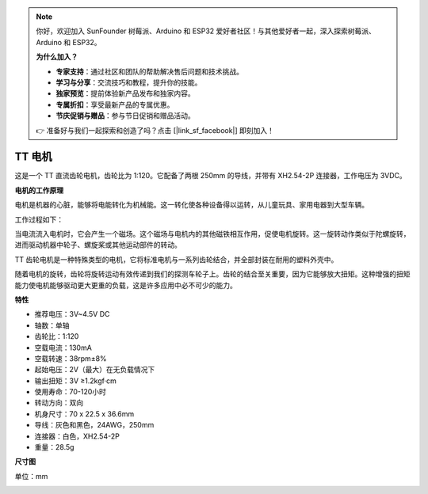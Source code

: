 .. note:: 

    你好，欢迎加入 SunFounder 树莓派、Arduino 和 ESP32 爱好者社区！与其他爱好者一起，深入探索树莓派、Arduino 和 ESP32。

    **为什么加入？**

    - **专家支持**：通过社区和团队的帮助解决售后问题和技术挑战。
    - **学习与分享**：交流技巧和教程，提升你的技能。
    - **独家预览**：提前体验新产品发布和独家内容。
    - **专属折扣**：享受最新产品的专属优惠。
    - **节庆促销与赠品**：参与节日促销和赠品活动。

    👉 准备好与我们一起探索和创造了吗？点击 [|link_sf_facebook|] 即刻加入！

.. _cpn_tt_motor:

TT 电机
==============

.. image:: img/tt_motor_xh.jpg
    :width: 400
    :align: center

这是一个 TT 直流齿轮电机，齿轮比为 1:120。它配备了两根 250mm 的导线，并带有 XH2.54-2P 连接器，工作电压为 3VDC。

**电机的工作原理**

电机是机器的心脏，能够将电能转化为机械能。这一转化使各种设备得以运转，从儿童玩具、家用电器到大型车辆。

工作过程如下：

当电流流入电机时，它会产生一个磁场。这个磁场与电机内的其他磁铁相互作用，促使电机旋转。这一旋转动作类似于陀螺旋转，进而驱动机器中轮子、螺旋桨或其他运动部件的转动。

.. image:: img/motor_rotate.gif
    :align: center

TT 齿轮电机是一种特殊类型的电机，它将标准电机与一系列齿轮结合，并全部封装在耐用的塑料外壳中。

随着电机的旋转，齿轮将旋转运动有效传递到我们的探测车轮子上。齿轮的结合至关重要，因为它能够放大扭矩。这种增强的扭矩能力使电机能够驱动更大更重的负载，这是许多应用中必不可少的能力。

.. image:: img/motor_internal.gif
    :align: center
    :width: 600

**特性**

* 推荐电压：3V~4.5V DC
* 轴数：单轴
* 齿轮比：1:120
* 空载电流：130mA
* 空载转速：38rpm±8%
* 起始电压：2V（最大）在无负载情况下
* 输出扭矩：3V ≥1.2kgf·cm
* 使用寿命：70-120小时
* 转动方向：双向
* 机身尺寸：70 x 22.5 x 36.6mm
* 导线：灰色和黑色，24AWG，250mm
* 连接器：白色，XH2.54-2P
* 重量：28.5g

**尺寸图**

单位：mm

.. image:: img/motor_size.jpg
